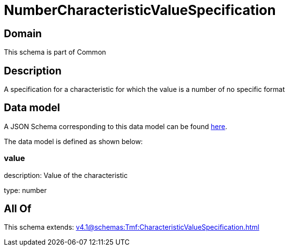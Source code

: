 = NumberCharacteristicValueSpecification

[#domain]
== Domain

This schema is part of Common

[#description]
== Description

A specification for a characteristic for which the value is a number of no specific format


[#data_model]
== Data model

A JSON Schema corresponding to this data model can be found https://tmforum.org[here].

The data model is defined as shown below:


=== value
description: Value of the characteristic

type: number


[#all_of]
== All Of

This schema extends: xref:v4.1@schemas:Tmf:CharacteristicValueSpecification.adoc[]
